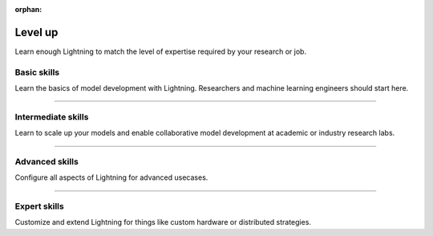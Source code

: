 :orphan:

Level up
========
Learn enough Lightning to match the level of expertise required by your research or job.


Basic skills
------------
Learn the basics of model development with Lightning. Researchers and machine learning engineers should start here.


.. raw:: html

    <div class="display-card-container">
        <div class="row">

.. Add callout items below this line

.. displayitem::
   :header: Level 1: Train a model
   :description: Learn the basics of training a model.
   :button_link: model/train_model_basic.html
   :col_css: col-md-6
   :height: 150
   :tag: basic

.. displayitem::
   :header: Level 2: Add a validation and test set
   :description: Add validation and test sets to avoid over/underfitting.
   :button_link: levels/basic_level_2.html
   :col_css: col-md-6
   :height: 150
   :tag: basic

.. displayitem::
   :header: Level 3: Use pretrained models
   :description: Learn how to use pretrained models with Lightning
   :button_link: advanced/transfer_learning.html
   :col_css: col-md-6
   :height: 150
   :tag: basic

.. displayitem::
   :header: Level 4: Enable script parameters
   :description: Add parameters to your script so you can run from the commandline.
   :button_link: common/hyperparameters.html
   :col_css: col-md-6
   :height: 150
   :tag: basic

.. displayitem::
   :header: Level 5: Understand and visualize your model
   :description: Remove bottlenecks and visualize your model
   :button_link: levels/basic_level_5.html
   :col_css: col-md-6
   :height: 150
   :tag: basic

.. displayitem::
   :description: Use your model for predictions.
   :header: Level 6: Predict with your model
   :button_link: levels/core_level_6.html
   :col_css: col-md-6
   :height: 150
   :tag: basic

.. raw:: html

        </div>
    </div>

----

Intermediate skills
-------------------
Learn to scale up your models and enable collaborative model development at academic or industry research labs.

.. raw:: html

    <div class="display-card-container">
        <div class="row">

.. Add callout items below this line

.. displayitem::
   :header: Level 7: Hardware acceleration
   :description: Learn how to access GPUs and TPUs on the cloud.
   :button_link: levels/intermediate_level_7.html
   :col_css: col-md-6
   :height: 150
   :tag: intermediate

.. displayitem::
   :header: Level 8: Modularize your projects
   :description: Create DataModules to enable dataset reusability.
   :col_css: col-md-6
   :button_link: levels/intermediate_level_9.html
   :height: 150
   :tag: intermediate

.. displayitem::
   :header: Level 9: Understand your model
   :description: Use advanced visuals to find the best performing model.
   :col_css: col-md-6
   :button_link: levels/intermediate_level_10.html
   :height: 150
   :tag: intermediate

.. displayitem::
   :header: Level 10: Explore SOTA scaling techniques
   :description: Explore SOTA techniques to help convergence, stability and scalability.
   :col_css: col-md-6
   :button_link: levels/intermediate_level_11.html
   :height: 150
   :tag: intermediate

.. displayitem::
   :header: Level 11: Deploy your models
   :description: Learn how to deploy your models with optimizations like ONNX and torchscript.
   :col_css: col-md-6
   :button_link: levels/intermediate_level_12.html
   :height: 150
   :tag: intermediate

.. displayitem::
   :header: Level 12: Optimize training speed
   :description: Use advanced profilers to mixed precision to train bigger models, faster.
   :col_css: col-md-6
   :button_link: levels/intermediate_level_13.html
   :height: 150
   :tag: intermediate

.. displayitem::
   :header: Level 13: Run on on-prem clusters
   :description: Run on a custom on-prem cluster or SLURM cluster.
   :col_css: col-md-6
   :button_link: levels/intermediate_level_14.html
   :height: 150
   :tag: intermediate

.. raw:: html

        </div>
    </div>

----

Advanced skills
---------------
Configure all aspects of Lightning for advanced usecases.

.. raw:: html

    <div class="display-card-container">
        <div class="row">

.. Add callout items below this line

.. displayitem::
   :header: Level 14: Customize configs to run in production
   :description: Enable composable YAMLs
   :col_css: col-md-6
   :button_link: levels/advanced_level_15.html
   :height: 150
   :tag: advanced

.. displayitem::
   :header: Level 15: Customize the trainer
   :description: Inject custom code into the trainer and modify the progress bar.
   :col_css: col-md-6
   :button_link: levels/advanced_level_16.html
   :height: 150
   :tag: advanced

.. displayitem::
   :header: Level 16: Own the training loop
   :description: Learn all the ways of owning your raw PyTorch loops with Lightning.
   :col_css: col-md-6
   :button_link: levels/advanced_level_17.html
   :height: 150
   :tag: advanced

.. displayitem::
   :header: Level 17: Enable advanced checkpointing
   :description: Enable composable or cloud based checkpoints.
   :col_css: col-md-6
   :button_link: levels/advanced_level_18.html
   :height: 150
   :tag: advanced

.. displayitem::
   :header: Level 18: Explore HPUs
   :description: Explore Havana Gaudi Processing Unit (HPU) for model scaling.
   :col_css: col-md-6
   :button_link: levels/advanced_level_19.html
   :height: 150
   :tag: advanced

.. displayitem::
   :header: Level 19: Master TPUs
   :description: Master TPUs and run on cloud TPUs.
   :col_css: col-md-6
   :button_link: levels/advanced_level_20.html
   :height: 150
   :tag: advanced

.. displayitem::
   :header: Level 20: Train models with billions of parameters
   :description: Scale GPU training to models with billions of parameters
   :col_css: col-md-6
   :button_link: levels/advanced_level_21.html
   :height: 150
   :tag: advanced

.. raw:: html

        </div>
    </div>

----

Expert skills
-------------
Customize and extend Lightning for things like custom hardware or distributed strategies.

.. raw:: html

    <div class="display-card-container">
        <div class="row">

.. Add callout items below this line

.. displayitem::
   :header: Level 21: Extend the Lightning CLI
   :description: Extend the functionality of the Lightning CLI.
   :col_css: col-md-6
   :button_link: levels/expert_level_23.html
   :height: 150
   :tag: expert

.. displayitem::
   :header: Level 22: Integrate a custom cluster
   :description: Integrate a custom cluster into Lightning.
   :col_css: col-md-6
   :button_link: levels/expert_level_24.html
   :height: 150
   :tag: expert

.. displayitem::
   :header: Level 23: Make your own profiler
   :description: Make your own profiler.
   :col_css: col-md-6
   :button_link: tuning/profiler_expert.html
   :height: 150
   :tag: expert

.. displayitem::
   :header: Level 24: Add a new accelerator or Strategy
   :description: Integrate a new accelerator or distributed strategy.
   :col_css: col-md-6
   :button_link: levels/expert_level_25.html
   :height: 150
   :tag: expert

.. raw:: html

        </div>
    </div>
